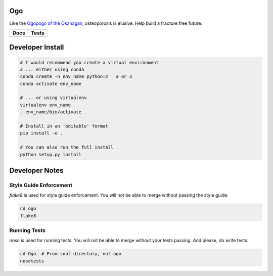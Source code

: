 
Ogo
===
Like the `Ogopogo of the Okanagan`_, osteoporosis is elusive.
Help build a fracture free future.

============= ============
     Docs        Tests    
============= ============
|ReadTheDocs|  |CircleCI| 
============= ============

.. _Ogopogo of the Okanagan: https://youtu.be/AbKw44AmHbY

.. |ReadTheDocs| image:: https://readthedocs.org/projects/ogo/badge/?version=latest
    :target: http://ogo.readthedocs.io/en/latest/?badge=latest
    :alt: Documentation Status

.. |CircleCI| image:: https://circleci.com/gh/Bonelab/Ogo.svg?style=svg
    :target: https://circleci.com/gh/Bonelab/Ogo

Developer Install
=================
.. code-block:: bash

    # I would recommend you create a virtual environment
    # ... either using conda
    conda create -n env_name python=2   # or 3
    conda activate env_name

    # ... or using virtualenv
    virtualenv env_name
    . env_name/bin/activate

    # Install in an 'editable' format 
    pip install -e .

    # You can also run the full install
    python setup.py install

Developer Notes
===============

Style Guide Enforcement
-----------------------
`flake8` is used for style guide enforcement. You will not be able to merge without passing the style guide.

.. code-block:: bash

    cd ogo
    flake8

Running Tests
-------------
`nose` is used for running tests. You will not be able to merge without your tests passing. And please, do write tests.

.. code-block:: bash

    cd Ogo  # From root directory, not ogo
    nosetests
